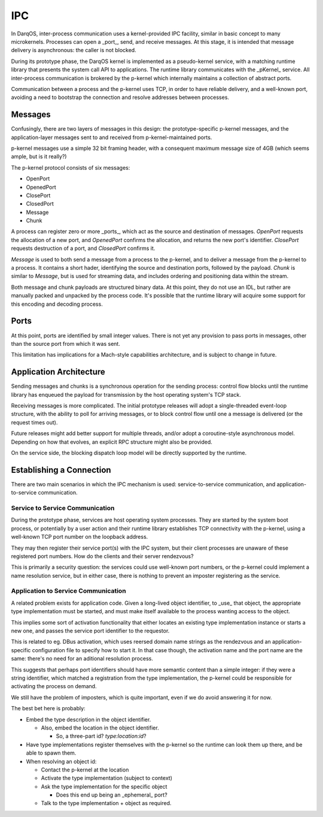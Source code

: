 IPC
===

In DarqOS, inter-process communication uses a kernel-provided IPC
facility, similar in basic concept to many microkernels.  Processes
can open a _port_, send, and receive messages.  At this stage, it is
intended that message delivery is asynchronous: the caller is not
blocked.

During its prototype phase, the DarqOS kernel is implemented as a
pseudo-kernel service, with a matching runtime library that presents
the system call API to applications.  The runtime library communicates
with the _pKernel_ service.  All inter-process communication is
brokered by the p-kernel which internally maintains a collection of
abstract ports.

Communication between a process and the p-kernel uses TCP, in order to
have reliable delivery, and a well-known port, avoiding a need to
bootstrap the connection and resolve addresses between processes.

Messages
--------

Confusingly, there are two layers of messages in this design: the
prototype-specific p-kernel messages, and the application-layer
messages sent to and received from p-kernel-maintained ports.

p-kernel messages use a simple 32 bit framing header, with a
consequent maximum message size of 4GB (which seems ample, but is it
really?)

The p-kernel protocol consists of six messages:

* OpenPort
* OpenedPort
* ClosePort
* ClosedPort
* Message
* Chunk

A process can register zero or more _ports_, which act as the source
and destination of messages.  `OpenPort` requests the allocation of a
new port, and `OpenedPort` confirms the allocation, and returns the new
port's identifier.  `ClosePort` requests destruction of a port, and
`ClosedPort` confirms it.

`Message` is used to both send a message from a process to the p-kernel,
and to deliver a message from the p-kernel to a process.  It contains
a short hader, identifying the source and destination ports, followed
by the payload.  `Chunk` is similar to `Message`, but is used for
streaming data, and includes ordering and positioning data within the
stream.

Both message and chunk payloads are structured binary data.  At this
point, they do not use an IDL, but rather are manually packed and
unpacked by the process code.  It's possible that the runtime library
will acquire some support for this encoding and decoding process.

Ports
-----

At this point, ports are identified by small integer values.  There is
not yet any provision to pass ports in messages, other than the source
port from which it was sent.

This limitation has implications for a Mach-style capabilities
architecture, and is subject to change in future.

Application Architecture
------------------------

Sending messages and chunks is a synchronous operation for the sending
process: control flow blocks until the runtime library has enqueued
the payload for transmission by the host operating system's TCP stack.

Receiving messages is more complicated.  The initial prototype releases
will adopt a single-threaded event-loop structure, with the ability to
poll for arriving messages, or to block control flow until one a
message is delivered (or the request times out).

Future releases might add better support for multiple threads, and/or
adopt a coroutine-style asynchronous model.  Depending on how that
evolves, an explicit RPC structure might also be provided.

On the service side, the blocking dispatch loop model will be directly
supported by the runtime.

Establishing a Connection
-------------------------

There are two main scenarios in which the IPC mechanism is used:
service-to-service communication, and application-to-service
communication.

Service to Service Communication
~~~~~~~~~~~~~~~~~~~~~~~~~~~~~~~~

During the prototype phase, services are host operating system
processes.  They are started by the system boot process, or potentially
by a user action and their runtime library establishes TCP connectivity
with the p-kernel, using a well-known TCP port number on the loopback
address.

They may then register their service port(s) with the IPC system, but
their client processes are unaware of these registered port numbers.
How do the clients and their server rendezvous?

This is primarily a security question: the services could use
well-known port numbers, or the p-kernel could implement a name
resolution service, but in either case, there is nothing to prevent
an imposter registering as the service.

Application to Service Communication
~~~~~~~~~~~~~~~~~~~~~~~~~~~~~~~~~~~~

A related problem exists for application code.  Given a long-lived
object identifier, to _use_ that object, the appropriate type
implementation must be started, and must make itself available to the
process wanting access to the object.

This implies some sort of activation functionality that either locates
an existing type implementation instance or starts a new one, and
passes the service port identifier to the requestor.

This is related to eg. DBus activation, which uses reersed domain
name strings as the rendezvous and an application-specific
configuration file to specify how to start it.  In that case though,
the activation name and the port name are the same: there's no need
for an aditional resolution process.

This suggests that perhaps port identifiers should have more
semantic content than a simple integer: if they were a string
identifier, which matched a registration from the type implementation,
the p-kernel could be responsible for activating the process on
demand.

We still have the problem of imposters, which is quite important,
even if we do avoid answering it for now.

The best bet here is probably:

* Embed the type description in the object identifier.

  * Also, embed the location in the object identifier.

    * So, a three-part id?  `type:location:id`?

* Have type implementations register themselves with the p-kernel
  so the runtime can look them up there, and be able to spawn them.
* When resolving an object id:

  * Contact the p-kernel at the location
  * Activate the type implementation (subject to context)
  * Ask the type implementation for the specific object

    * Does this end up being an _ephemeral_ port?

  * Talk to the type implementation + object as required.
